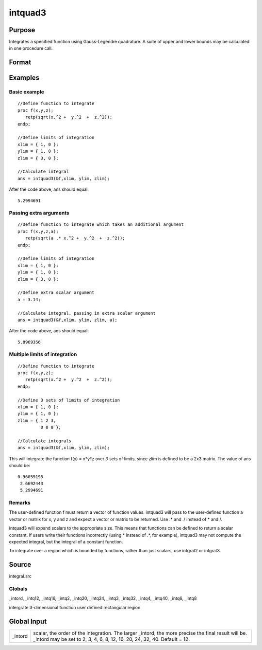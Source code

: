 
intquad3
==============================================

Purpose
----------------

Integrates a specified function using Gauss-Legendre quadrature. A suite of upper and lower bounds may be calculated in one procedure call.

Format
----------------
.. function:: intquad3(&f, xl, yl, zl, ...)

    :param &f: pointer to the procedure containing the
        function to be integrated.  f is a function of (x, y, z).
    :type &f: scalar

    :param xl: the limits of x.
    :type xl: 2x1 or 2xN matrix

    :param yl: the limits of y.
    :type yl: 2x1 or 2xN matrix

    :param zl: the limits of  z.
    :type zl: 2x1 or 2xN matrix

    :param ...: a variable number of extra scalar arguments to pass to the user function. These arguments will be passed to the user function untouched.
    :type ...: Optional

    :returns: y (*TODO*), Nx1 vector of the estimated integral(s) of f(x,y,z)
        evaluated between the limits given by  xl, yl, and  zl.

Examples
----------------

Basic example
+++++++++++++

::

    //Define function to integrate
    proc f(x,y,z);
       retp(sqrt(x.^2 +  y.^2  +  z.^2));
    endp;
     
    //Define limits of integration
    xlim = { 1, 0 };
    ylim = { 1, 0 };
    zlim = { 3, 0 };
     
    //Calculate integral
    ans = intquad3(&f,xlim, ylim, zlim);

After the code above, ans should equal:

::

    5.2994691

Passing extra arguments
+++++++++++++++++++++++

::

    //Define function to integrate which takes an additional argument
    proc f(x,y,z,a);
       retp(sqrt(a .* x.^2 +  y.^2  +  z.^2));
    endp;
     
    //Define limits of integration
    xlim = { 1, 0 };
    ylim = { 1, 0 };
    zlim = { 3, 0 };
    
    //Define extra scalar argument
    a = 3.14;
     
    //Calculate integral, passing in extra scalar argument
    ans = intquad3(&f,xlim, ylim, zlim, a);

After the code above, ans should equal:

::

    5.8969356

Multiple limits of integration
++++++++++++++++++++++++++++++

::

    //Define function to integrate
    proc f(x,y,z);
       retp(sqrt(x.^2 +  y.^2  +  z.^2));
    endp;
     
    //Define 3 sets of limits of integration
    xlim = { 1, 0 };
    ylim = { 1, 0 };
    zlim = { 1 2 3, 
             0 0 0 };
     
    //Calculate integrals
    ans = intquad3(&f,xlim, ylim, zlim);

This will integrate the function f(x) = x*y*z over 3 sets of limits, since
zlim is defined to be a 2x3 matrix. The value of  ans should be:

::

    0.96059195 
     2.6692443 
     5.2994691

Remarks
+++++++

The user-defined function f must return a vector of function values.
intquad3 will pass to the user-defined function a vector or matrix for
x, y and z and expect a vector or matrix to be returned. Use .\* and ./
instead of \* and /.

intquad3 will expand scalars to the appropriate size. This means that
functions can be defined to return a scalar constant. If users write
their functions incorrectly (using \* instead of .\*, for example),
intquad3 may not compute the expected integral, but the integral of a
constant function.

To integrate over a region which is bounded by functions, rather than
just scalars, use intgrat2 or intgrat3.

Source
------

integral.src

Globals
+++++++

\_intord, \_intq12, \_intq16, \_intq2, \_intq20, \_intq24, \_intq3,
\_intq32, \_intq4, \_intq40, \_intq6, \_intq8

.. seealso:: Functions :func:`intquad1`, :func:`intquad2`, :func:`intsimp`, :func:`intgrat2`, :func:`intgrat3`

intergrate 3-dimensional function user defined rectangular region


Global Input
------------

+-----------------+-----------------------------------------------------+
| \_intord        | scalar, the order of the integration. The larger    |
|                 | \_intord, the more precise the final result will    |
|                 | be. \_intord may be set to 2, 3, 4, 6, 8, 12, 16,   |
|                 | 20, 24, 32, 40.                                     |
|                 | Default = 12.                                       |
+-----------------+-----------------------------------------------------+

